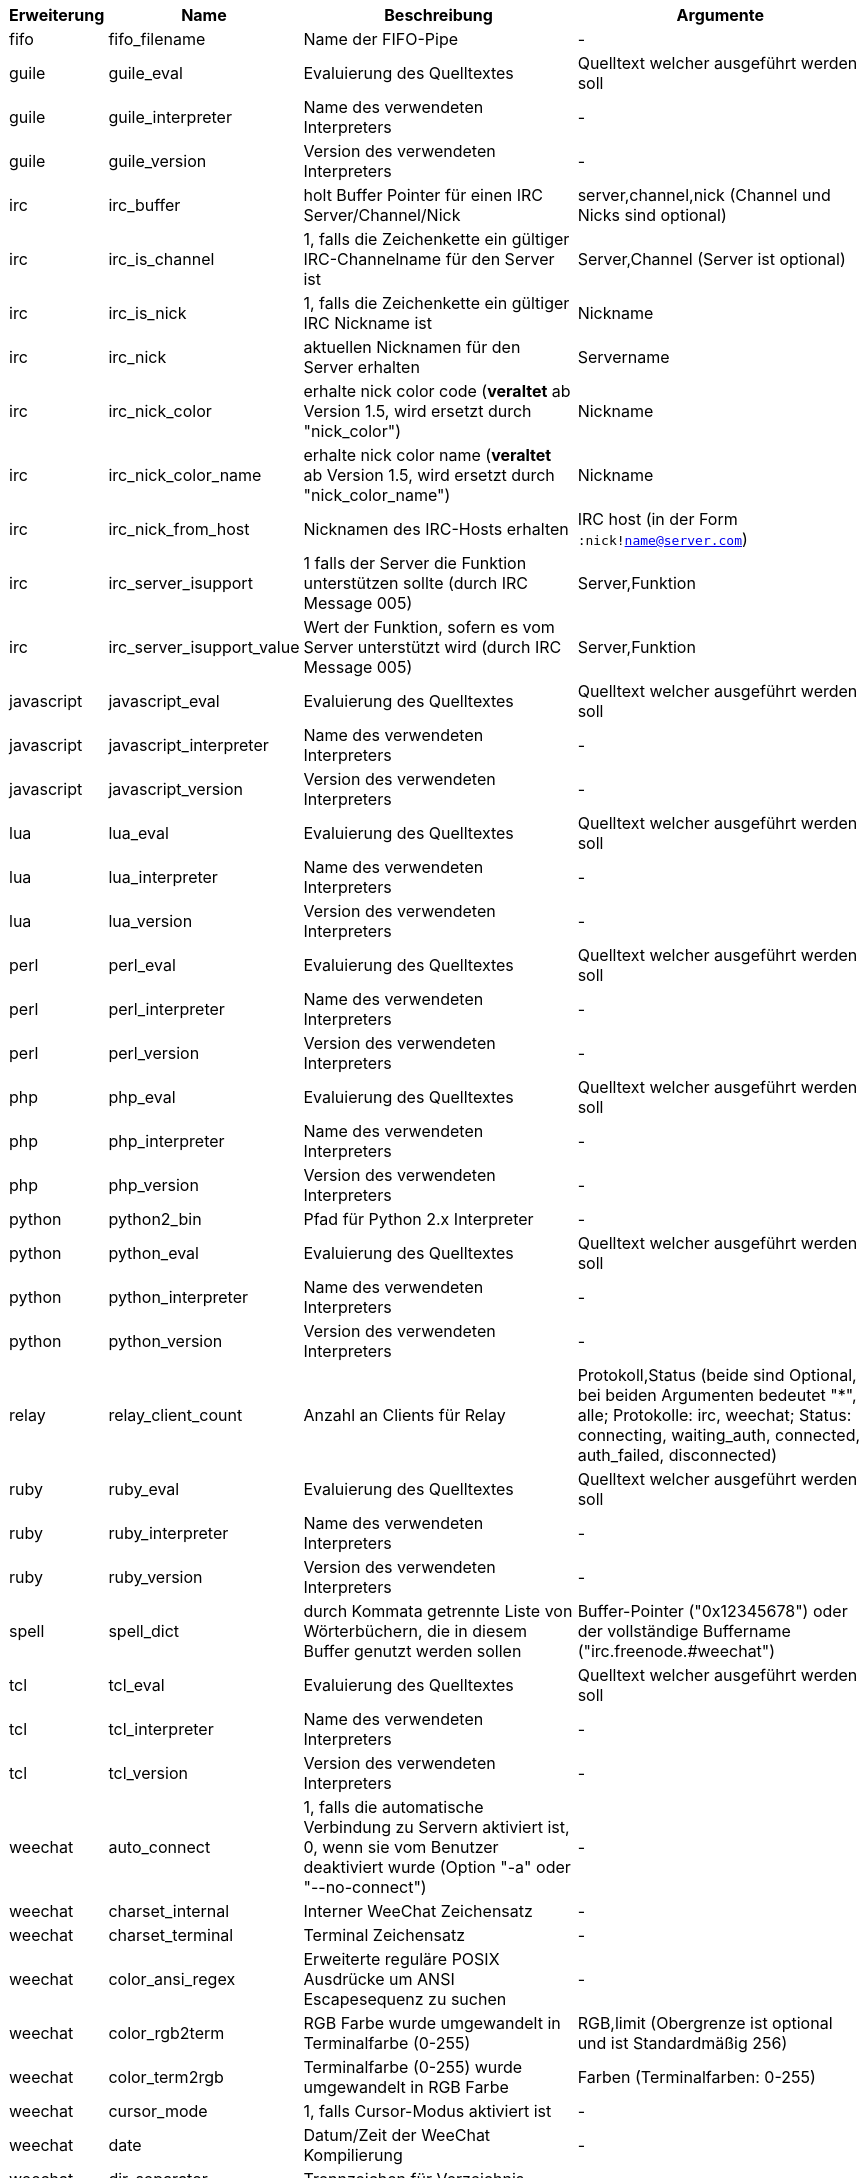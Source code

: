 //
// This file is auto-generated by script docgen.py.
// DO NOT EDIT BY HAND!
//

// tag::infos[]
[width="100%",cols="^1,^2,6,6",options="header"]
|===
| Erweiterung | Name | Beschreibung | Argumente

| fifo | fifo_filename | Name der FIFO-Pipe | -

| guile | guile_eval | Evaluierung des Quelltextes | Quelltext welcher ausgeführt werden soll

| guile | guile_interpreter | Name des verwendeten Interpreters | -

| guile | guile_version | Version des verwendeten Interpreters | -

| irc | irc_buffer | holt Buffer Pointer für einen IRC Server/Channel/Nick | server,channel,nick (Channel und Nicks sind optional)

| irc | irc_is_channel | 1, falls die Zeichenkette ein gültiger IRC-Channelname für den Server ist | Server,Channel (Server ist optional)

| irc | irc_is_nick | 1, falls die Zeichenkette ein gültiger IRC Nickname ist | Nickname

| irc | irc_nick | aktuellen Nicknamen für den Server erhalten | Servername

| irc | irc_nick_color | erhalte nick color code (*veraltet* ab Version 1.5, wird ersetzt durch "nick_color") | Nickname

| irc | irc_nick_color_name | erhalte nick color name (*veraltet* ab Version 1.5, wird ersetzt durch "nick_color_name") | Nickname

| irc | irc_nick_from_host | Nicknamen des IRC-Hosts erhalten | IRC host (in der Form `:nick!name@server.com`)

| irc | irc_server_isupport | 1 falls der Server die Funktion unterstützen sollte (durch IRC Message 005) | Server,Funktion

| irc | irc_server_isupport_value | Wert der Funktion, sofern es vom Server unterstützt wird (durch IRC Message 005) | Server,Funktion

| javascript | javascript_eval | Evaluierung des Quelltextes | Quelltext welcher ausgeführt werden soll

| javascript | javascript_interpreter | Name des verwendeten Interpreters | -

| javascript | javascript_version | Version des verwendeten Interpreters | -

| lua | lua_eval | Evaluierung des Quelltextes | Quelltext welcher ausgeführt werden soll

| lua | lua_interpreter | Name des verwendeten Interpreters | -

| lua | lua_version | Version des verwendeten Interpreters | -

| perl | perl_eval | Evaluierung des Quelltextes | Quelltext welcher ausgeführt werden soll

| perl | perl_interpreter | Name des verwendeten Interpreters | -

| perl | perl_version | Version des verwendeten Interpreters | -

| php | php_eval | Evaluierung des Quelltextes | Quelltext welcher ausgeführt werden soll

| php | php_interpreter | Name des verwendeten Interpreters | -

| php | php_version | Version des verwendeten Interpreters | -

| python | python2_bin | Pfad für Python 2.x Interpreter | -

| python | python_eval | Evaluierung des Quelltextes | Quelltext welcher ausgeführt werden soll

| python | python_interpreter | Name des verwendeten Interpreters | -

| python | python_version | Version des verwendeten Interpreters | -

| relay | relay_client_count | Anzahl an Clients für Relay | Protokoll,Status (beide sind Optional, bei beiden Argumenten bedeutet "*", alle; Protokolle: irc, weechat; Status: connecting, waiting_auth, connected, auth_failed, disconnected)

| ruby | ruby_eval | Evaluierung des Quelltextes | Quelltext welcher ausgeführt werden soll

| ruby | ruby_interpreter | Name des verwendeten Interpreters | -

| ruby | ruby_version | Version des verwendeten Interpreters | -

| spell | spell_dict | durch Kommata getrennte Liste von Wörterbüchern, die in diesem Buffer genutzt werden sollen | Buffer-Pointer ("0x12345678") oder der vollständige Buffername ("irc.freenode.#weechat")

| tcl | tcl_eval | Evaluierung des Quelltextes | Quelltext welcher ausgeführt werden soll

| tcl | tcl_interpreter | Name des verwendeten Interpreters | -

| tcl | tcl_version | Version des verwendeten Interpreters | -

| weechat | auto_connect | 1, falls die automatische Verbindung zu Servern aktiviert ist, 0, wenn sie vom Benutzer deaktiviert wurde (Option "-a" oder "--no-connect") | -

| weechat | charset_internal | Interner WeeChat Zeichensatz | -

| weechat | charset_terminal | Terminal Zeichensatz | -

| weechat | color_ansi_regex | Erweiterte reguläre POSIX Ausdrücke um ANSI Escapesequenz zu suchen | -

| weechat | color_rgb2term | RGB Farbe wurde umgewandelt in Terminalfarbe (0-255) | RGB,limit (Obergrenze ist optional und ist Standardmäßig 256)

| weechat | color_term2rgb | Terminalfarbe (0-255) wurde umgewandelt in RGB Farbe | Farben (Terminalfarben: 0-255)

| weechat | cursor_mode | 1, falls Cursor-Modus aktiviert ist | -

| weechat | date | Datum/Zeit der WeeChat Kompilierung | -

| weechat | dir_separator | Trennzeichen für Verzeichnis | -

| weechat | filters_enabled | 1, falls Filter aktiviert sind | -

| weechat | inactivity | Inaktivität der Tastatur (Sekunden) | -

| weechat | locale | Spracheinstellung die für die übersetzten Nachrichten verwendet werden soll | -

| weechat | nick_color | zeigt Farbecode des Nick | Nickname

| weechat | nick_color_name | zeigt Farbnamen des Nick | Nickname

| weechat | pid | WeeChat PID (Prozess-ID) | -

| weechat | term_color_pairs | Anzahl der Farbpaare die durch das Terminal unterstützt werden | -

| weechat | term_colors | Anzahl der Farben die durch das Terminal unterstützt werden | -

| weechat | term_height | Höhe des Terminals | -

| weechat | term_width | Breite des Terminals | -

| weechat | totp_generate | generiert ein Time-based One-Time Passwort (TOTP) | geheime Zeichenkette (in base32), Zeitstempel (optional, standardmäßig aktuelle Zeit), Anzahl an Zeichen (optional, zwischen 4 und 10, standardmäßig 6)

| weechat | totp_validate | validiert ein Time-based One-Time Passwort (TOTP): 1 falls TOTP korrekt ist, ansonsten 0 | geheim (in base32), einmaliges Passwort, Zeitstempel (optional, standardmäßig aktuelle Zeit), Anzahl der zu testenden Passwörtern vorher/nachher (optional, standardmäßig 0)

| weechat | uptime | Laufzeit von WeeChat (Format: "days:hh:mm:ss") | "days" (Anzahl der Tage) oder "seconds" (Anzahl der Sekunden) (optional)

| weechat | version | WeeChat-Version | -

| weechat | version_git | WeeChat Git Version (Ausgabe des Befehls "git describe", ausschließlich für eine Entwicklerversion. Eine stabile Version gibt keine Information zurück) | -

| weechat | version_number | WeeChat-Version (als Zahl) | -

| weechat | weechat_dir | WeeChat Verzeichnis | -

| weechat | weechat_headless | 1, falls WeeChat im Hintergrundmodus ausgeführt wird | -

| weechat | weechat_libdir | WeeChat "lib" Verzeichnis | -

| weechat | weechat_localedir | "lokales" Verzeichnis von WeeChat | -

| weechat | weechat_sharedir | WeeChat "share" Verzeichnis | -

| weechat | weechat_site | WeeChat Seite | -

| weechat | weechat_site_download | Download-Seite von WeeChat | -

| weechat | weechat_upgrading | 1 falls WeeChat ein Upgrade durchführt (Befehl `/upgrade`) | -

|===
// end::infos[]
